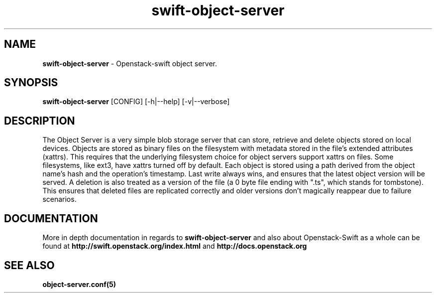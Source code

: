 .\"
.\" Author: Joao Marcelo Martins <marcelo.martins@rackspace.com> or <btorch@gmail.com>
.\" Copyright (c) 2010-2011 OpenStack, LLC.
.\"
.\" Licensed under the Apache License, Version 2.0 (the "License");
.\" you may not use this file except in compliance with the License.
.\" You may obtain a copy of the License at
.\"
.\"    http://www.apache.org/licenses/LICENSE-2.0
.\"
.\" Unless required by applicable law or agreed to in writing, software
.\" distributed under the License is distributed on an "AS IS" BASIS,
.\" WITHOUT WARRANTIES OR CONDITIONS OF ANY KIND, either express or
.\" implied.
.\" See the License for the specific language governing permissions and
.\" limitations under the License.
.\"  
.TH swift-object-server 1 "8/26/2011" "Linux" "OpenStack Swift"

.SH NAME 
.LP
.B swift-object-server
\- Openstack-swift object server.

.SH SYNOPSIS
.LP
.B swift-object-server
[CONFIG] [-h|--help] [-v|--verbose]

.SH DESCRIPTION 
.PP
The Object Server is a very simple blob storage server that can store, retrieve
and delete objects stored on local devices. Objects are stored as binary files 
on the filesystem with metadata stored in the file's extended attributes (xattrs).
This requires that the underlying filesystem choice for object servers support 
xattrs on files. Some filesystems, like ext3, have xattrs turned off by default. 
Each object is stored using a path derived from the object name's hash and the operation's
timestamp. Last write always wins, and ensures that the latest object version will be
served. A deletion is also treated as a version of the file (a 0 byte file ending with
".ts", which stands for tombstone). This ensures that deleted files are replicated 
correctly and older versions don't magically reappear due to failure scenarios.

.SH DOCUMENTATION
.LP
More in depth documentation in regards to 
.BI swift-object-server
and also about Openstack-Swift as a whole can be found at 
.BI http://swift.openstack.org/index.html
and 
.BI http://docs.openstack.org


.SH "SEE ALSO"
.BR object-server.conf(5)
